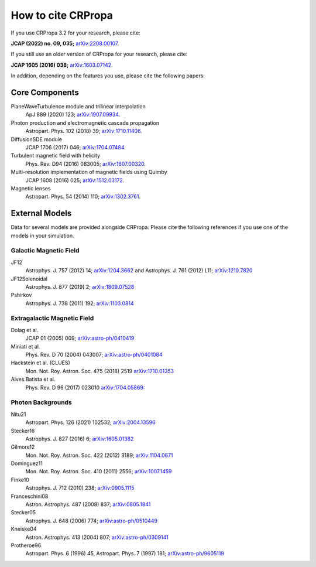 How to cite CRPropa
===================

If you use CRPropa 3.2 for your research, please cite:

**JCAP (2022) no. 09, 035;** `arXiv:2208.00107 <https://arxiv.org/abs/2208.00107>`_.

If you still use an older version of CRPropa for your research, please cite:

**JCAP 1605 (2016) 038;** `arXiv:1603.07142 <https://arxiv.org/abs/1603.07142>`_.

In addition, depending on the features you use, please cite the
following papers:

Core Components
---------------

PlaneWaveTurbulence module and trilinear interpolation
  ApJ 889 (2020) 123; `arXiv:1907.09934 <https://arxiv.org/abs/1907.09934>`_.

Photon production and electromagnetic cascade propagation
  Astropart. Phys. 102 (2018) 39; `arXiv:1710.11406 <https://arxiv.org/abs/1710.11406>`_.

DiffusionSDE module
 JCAP 1706 (2017) 046;  `arXiv:1704.07484 <https://arxiv.org/abs/1704.07484>`_.

Turbulent magnetic field with helicity
  Phys. Rev. D94 (2016)  083005; `arXiv:1607.00320 <https://arxiv.org/abs/1607.00320>`_.

Multi-resolution implementation of magnetic fields using Quimby
  JCAP 1608 (2016) 025; `arXiv:1512.03172 <https://arxiv.org/abs/1512.03172>`_.

Magnetic lenses
  Astropart. Phys. 54 (2014) 110; `arXiv:1302.3761 <https://arxiv.org/abs/1302.3761>`_.


External Models
---------------
Data for several models are provided alongside CRPropa. Please cite the
following references if you use one of the models in your simulation.


Galactic Magnetic Field
^^^^^^^^^^^^^^^^^^^^^^^
JF12
  Astrophys. J. 757 (2012) 14; `arXiv:1204.3662 <https://arxiv.org/abs/1204.3662>`_ and
  Astrophys. J. 761 (2012) L11; `arXiv:1210.7820 <https://arxiv.org/abs/1210.7820>`_

JF12Solenoidal
  Astrophys. J. 877 (2019) 2; `arXiv:1809.07528 <https://arxiv.org/abs/1809.07528>`_

Pshirkov
  Astrophys. J. 738 (2011) 192; `arXiv:1103.0814 <https://arxiv.org/abs/1103.0814>`_


Extragalactic Magnetic Field
^^^^^^^^^^^^^^^^^^^^^^^^^^^^

Dolag et al.
  JCAP 01 (2005) 009; `arXiv:astro-ph/0410419 <https://arxiv.org/abs/astro-ph/0410419>`__

Miniati et al.
  Phys. Rev. D 70 (2004) 043007; `arXiv:astro-ph/0401084 <https://arxiv.org/abs/astro-ph/0401084>`__

Hackstein et al. (CLUES)
  Mon. Not. Roy. Astron. Soc. 475 (2018) 2519 `arXiv:1710.01353 <https://arxiv.org/abs/1710.01353>`__

Alves Batista et al.
  Phys. Rev. D 96 (2017) 023010 `arXiv:1704.05869: <https://arxiv.org/abs/1704.05869>`__


Photon Backgrounds
^^^^^^^^^^^^^^^^^^

Nitu21
  Astropart. Phys. 126 (2021) 102532; `arXiv:2004.13596 <https://arxiv.org/abs/2004.13596>`__

Stecker16
 Astrophys. J. 827 (2016) 6; `arXiv:1605.01382 <https://arxiv.org/abs/1605.01382>`__

Gilmore12
 Mon. Not. Roy. Astron. Soc. 422 (2012) 3189; `arXiv:1104.0671 <https://arxiv.org/abs/1104.0671>`__

Dominguez11
 Mon. Not. Roy. Astron. Soc. 410 (2011) 2556; `arXiv:1007.1459 <https://arxiv.org/abs/1007.1459>`__

Finke10
  Astrophys. J. 712 (2010) 238;  `arXiv:0905.1115 <https://arxiv.org/abs/0905.1115>`__

Franceschini08
  Astron. Astrophys. 487 (2008) 837;  `arXiv:0805.1841 <https://arxiv.org/abs/0805.1841>`__

Stecker05
  Astrophys. J. 648 (2006) 774;  `arXiv:astro-ph/0510449 <https://arxiv.org/abs/astro-ph/0510449>`__

Kneiske04
  Astron. Astrophys. 413 (2004) 807;  `arXiv:astro-ph/0309141 <https://arxiv.org/abs/astro-ph/0309141>`__

Protheroe96
  Astropart. Phys. 6 (1996) 45, Astropart. Phys. 7 (1997) 181;  `arXiv:astro-ph/9605119 <https://arxiv.org/abs/astro-ph/9605119>`__

